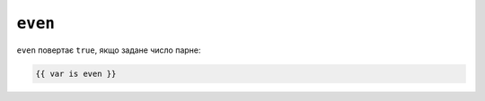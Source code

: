 ``even``
========

``even`` повертає ``true``, якщо задане число парне:

.. code-block:: twig

    {{ var is even }}

.. seealso::

    :doc:`odd<../tests/odd>`
